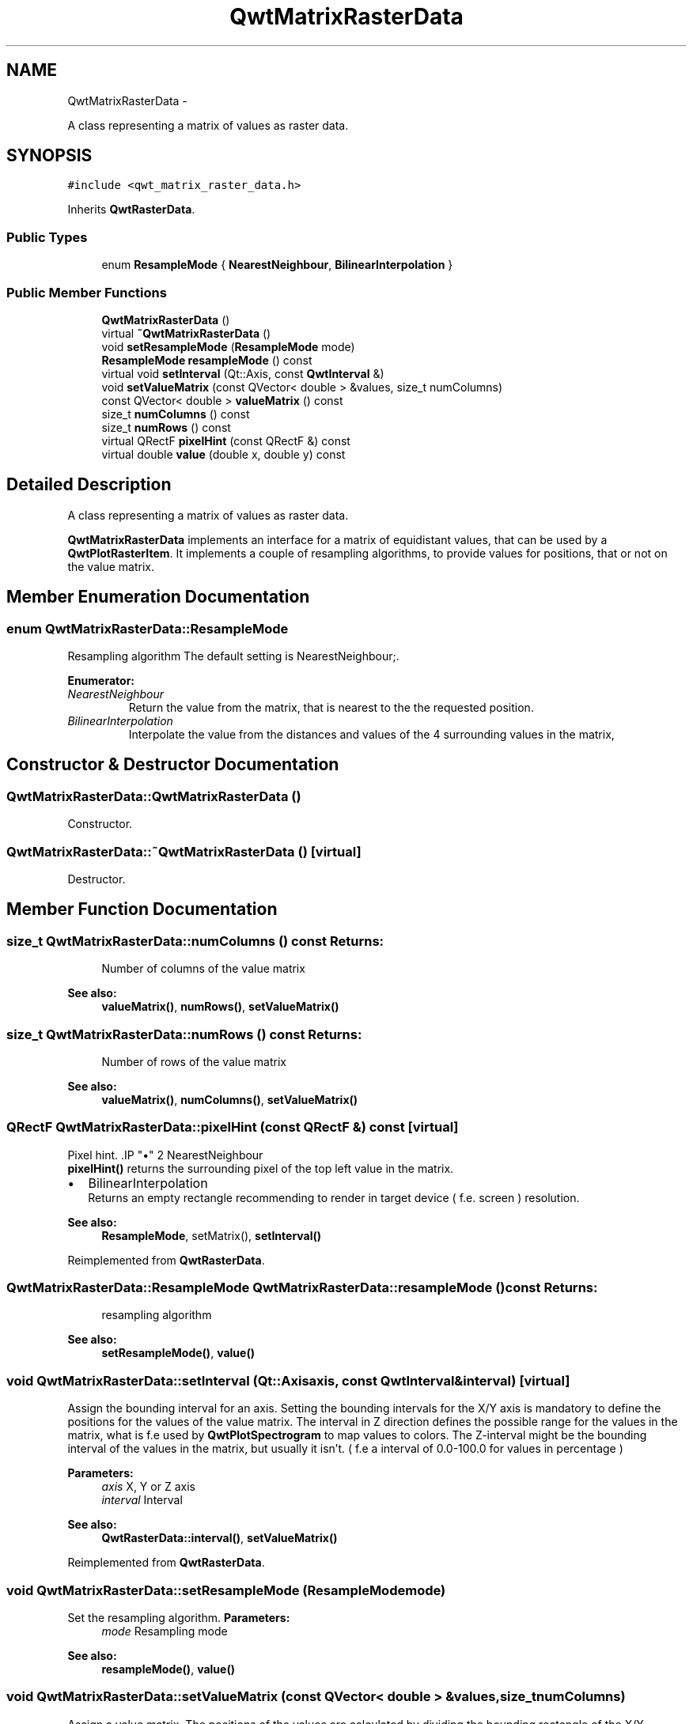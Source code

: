.TH "QwtMatrixRasterData" 3 "Fri Apr 15 2011" "Version 6.0.0" "Qwt User's Guide" \" -*- nroff -*-
.ad l
.nh
.SH NAME
QwtMatrixRasterData \- 
.PP
A class representing a matrix of values as raster data.  

.SH SYNOPSIS
.br
.PP
.PP
\fC#include <qwt_matrix_raster_data.h>\fP
.PP
Inherits \fBQwtRasterData\fP.
.SS "Public Types"

.in +1c
.ti -1c
.RI "enum \fBResampleMode\fP { \fBNearestNeighbour\fP, \fBBilinearInterpolation\fP }"
.br
.in -1c
.SS "Public Member Functions"

.in +1c
.ti -1c
.RI "\fBQwtMatrixRasterData\fP ()"
.br
.ti -1c
.RI "virtual \fB~QwtMatrixRasterData\fP ()"
.br
.ti -1c
.RI "void \fBsetResampleMode\fP (\fBResampleMode\fP mode)"
.br
.ti -1c
.RI "\fBResampleMode\fP \fBresampleMode\fP () const "
.br
.ti -1c
.RI "virtual void \fBsetInterval\fP (Qt::Axis, const \fBQwtInterval\fP &)"
.br
.ti -1c
.RI "void \fBsetValueMatrix\fP (const QVector< double > &values, size_t numColumns)"
.br
.ti -1c
.RI "const QVector< double > \fBvalueMatrix\fP () const "
.br
.ti -1c
.RI "size_t \fBnumColumns\fP () const "
.br
.ti -1c
.RI "size_t \fBnumRows\fP () const "
.br
.ti -1c
.RI "virtual QRectF \fBpixelHint\fP (const QRectF &) const "
.br
.ti -1c
.RI "virtual double \fBvalue\fP (double x, double y) const "
.br
.in -1c
.SH "Detailed Description"
.PP 
A class representing a matrix of values as raster data. 

\fBQwtMatrixRasterData\fP implements an interface for a matrix of equidistant values, that can be used by a \fBQwtPlotRasterItem\fP. It implements a couple of resampling algorithms, to provide values for positions, that or not on the value matrix. 
.SH "Member Enumeration Documentation"
.PP 
.SS "enum \fBQwtMatrixRasterData::ResampleMode\fP"
.PP
Resampling algorithm The default setting is NearestNeighbour;. 
.PP
\fBEnumerator: \fP
.in +1c
.TP
\fB\fINearestNeighbour \fP\fP
Return the value from the matrix, that is nearest to the the requested position. 
.TP
\fB\fIBilinearInterpolation \fP\fP
Interpolate the value from the distances and values of the 4 surrounding values in the matrix, 
.SH "Constructor & Destructor Documentation"
.PP 
.SS "QwtMatrixRasterData::QwtMatrixRasterData ()"
.PP
Constructor. 
.SS "QwtMatrixRasterData::~QwtMatrixRasterData ()\fC [virtual]\fP"
.PP
Destructor. 
.SH "Member Function Documentation"
.PP 
.SS "size_t QwtMatrixRasterData::numColumns () const"\fBReturns:\fP
.RS 4
Number of columns of the value matrix 
.RE
.PP
\fBSee also:\fP
.RS 4
\fBvalueMatrix()\fP, \fBnumRows()\fP, \fBsetValueMatrix()\fP 
.RE
.PP

.SS "size_t QwtMatrixRasterData::numRows () const"\fBReturns:\fP
.RS 4
Number of rows of the value matrix 
.RE
.PP
\fBSee also:\fP
.RS 4
\fBvalueMatrix()\fP, \fBnumColumns()\fP, \fBsetValueMatrix()\fP 
.RE
.PP

.SS "QRectF QwtMatrixRasterData::pixelHint (const QRectF &) const\fC [virtual]\fP"
.PP
Pixel hint. .IP "\(bu" 2
NearestNeighbour
.br
 \fBpixelHint()\fP returns the surrounding pixel of the top left value in the matrix.
.PP
.PP
.IP "\(bu" 2
BilinearInterpolation
.br
 Returns an empty rectangle recommending to render in target device ( f.e. screen ) resolution.
.PP
.PP
\fBSee also:\fP
.RS 4
\fBResampleMode\fP, setMatrix(), \fBsetInterval()\fP 
.RE
.PP

.PP
Reimplemented from \fBQwtRasterData\fP.
.SS "\fBQwtMatrixRasterData::ResampleMode\fP QwtMatrixRasterData::resampleMode () const"\fBReturns:\fP
.RS 4
resampling algorithm 
.RE
.PP
\fBSee also:\fP
.RS 4
\fBsetResampleMode()\fP, \fBvalue()\fP 
.RE
.PP

.SS "void QwtMatrixRasterData::setInterval (Qt::Axisaxis, const \fBQwtInterval\fP &interval)\fC [virtual]\fP"
.PP
Assign the bounding interval for an axis. Setting the bounding intervals for the X/Y axis is mandatory to define the positions for the values of the value matrix. The interval in Z direction defines the possible range for the values in the matrix, what is f.e used by \fBQwtPlotSpectrogram\fP to map values to colors. The Z-interval might be the bounding interval of the values in the matrix, but usually it isn't. ( f.e a interval of 0.0-100.0 for values in percentage )
.PP
\fBParameters:\fP
.RS 4
\fIaxis\fP X, Y or Z axis 
.br
\fIinterval\fP Interval
.RE
.PP
\fBSee also:\fP
.RS 4
\fBQwtRasterData::interval()\fP, \fBsetValueMatrix()\fP 
.RE
.PP

.PP
Reimplemented from \fBQwtRasterData\fP.
.SS "void QwtMatrixRasterData::setResampleMode (\fBResampleMode\fPmode)"
.PP
Set the resampling algorithm. \fBParameters:\fP
.RS 4
\fImode\fP Resampling mode 
.RE
.PP
\fBSee also:\fP
.RS 4
\fBresampleMode()\fP, \fBvalue()\fP 
.RE
.PP

.SS "void QwtMatrixRasterData::setValueMatrix (const QVector< double > &values, size_tnumColumns)"
.PP
Assign a value matrix. The positions of the values are calculated by dividing the bounding rectangle of the X/Y intervals into equidistant rectangles ( pixels ). Each value corresponds to the center of a pixel.
.PP
\fBParameters:\fP
.RS 4
\fIvalues\fP Vector of values 
.br
\fInumColumns\fP Number of columns
.RE
.PP
\fBSee also:\fP
.RS 4
\fBvalueMatrix()\fP, \fBnumColumns()\fP, \fBnumRows()\fP, \fBsetInterval()\fP() 
.RE
.PP

.SS "double QwtMatrixRasterData::value (doublex, doubley) const\fC [virtual]\fP"\fBReturns:\fP
.RS 4
the value at a raster position
.RE
.PP
\fBParameters:\fP
.RS 4
\fIx\fP X value in plot coordinates 
.br
\fIy\fP Y value in plot coordinates
.RE
.PP
\fBSee also:\fP
.RS 4
\fBResampleMode\fP 
.RE
.PP

.PP
Implements \fBQwtRasterData\fP.
.SS "const QVector< double > QwtMatrixRasterData::valueMatrix () const"\fBReturns:\fP
.RS 4
Value matrix 
.RE
.PP
\fBSee also:\fP
.RS 4
\fBsetValueMatrix()\fP, \fBnumColumns()\fP, \fBnumRows()\fP, \fBsetInterval()\fP 
.RE
.PP


.SH "Author"
.PP 
Generated automatically by Doxygen for Qwt User's Guide from the source code.

